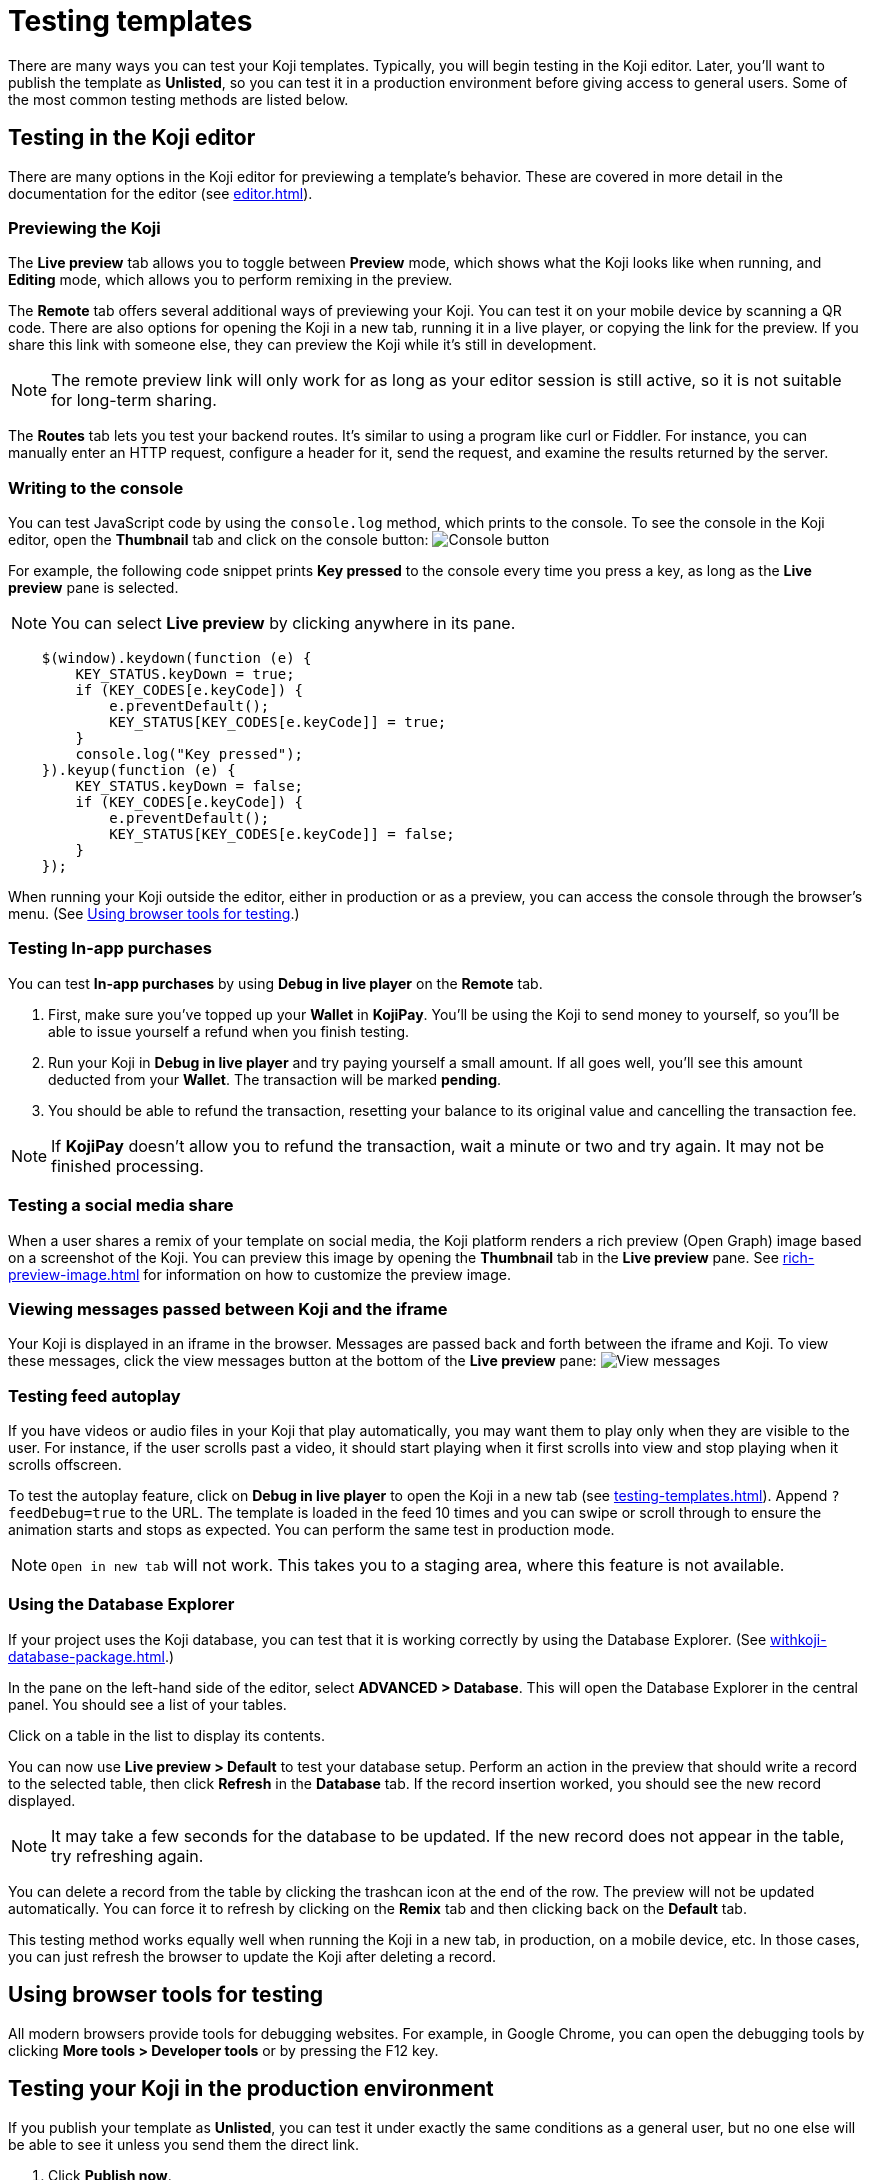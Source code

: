= Testing templates
:page-slug: testing-templates
:page-description: A consolidated resource for methods a developer can use to test templates

There are many ways you can test your Koji templates.
Typically, you will begin testing in the Koji editor.
Later, you'll want to publish the template as *Unlisted*, so you can test it in a production environment before giving access to general users.
Some of the most common testing methods are listed below.

== Testing in the Koji editor

There are many options in the Koji editor for previewing a template's behavior.
These are covered in more detail in the documentation for the editor (see <<editor#>>).

=== Previewing the Koji

The *Live preview* tab allows you to toggle between *Preview* mode, which shows what the Koji looks like when running, and *Editing* mode, which allows you to perform remixing in the preview.

The *Remote* tab offers several additional ways of previewing your Koji.
You can test it on your mobile device by scanning a QR code.
There are also options for opening the Koji in a new tab, running it in a live player, or copying the link for the preview.
If you share this link with someone else, they can preview the Koji while it's still in development.

[NOTE]
The remote preview link will only work for as long as your editor session is still active, so it is not suitable for long-term sharing.

The *Routes* tab lets you test your backend routes.
It's similar to using a program like curl or Fiddler.
For instance, you can manually enter an HTTP request, configure a header for it, send the request, and examine the results returned by the server.

=== Writing to the console

You can test JavaScript code by using the `console.log` method, which prints to the console.
To see the console in the Koji editor, open the *Thumbnail* tab and click on the console button:
image:consoleButton.jpg[Console button]

For example, the following code snippet prints *Key pressed* to the console every time you press a key, as long as the *Live preview* pane is selected.

[NOTE]
You can select *Live preview* by clicking anywhere in its pane.

[source,javascript]
----
    $(window).keydown(function (e) {
        KEY_STATUS.keyDown = true;
        if (KEY_CODES[e.keyCode]) {
            e.preventDefault();
            KEY_STATUS[KEY_CODES[e.keyCode]] = true;
        }
        console.log("Key pressed");
    }).keyup(function (e) {
        KEY_STATUS.keyDown = false;
        if (KEY_CODES[e.keyCode]) {
            e.preventDefault();
            KEY_STATUS[KEY_CODES[e.keyCode]] = false;
        }
    });
----

When running your Koji outside the editor, either in production or as a preview, you can access the console through the browser's menu.
(See <<testing-templates#_using_browser_tools_for_testing,Using browser tools for testing>>.)

=== Testing In-app purchases

You can test *In-app purchases* by using *Debug in live player* on the *Remote* tab.

. First, make sure you've topped up your *Wallet* in *KojiPay*.
You'll be using the Koji to send money to yourself, so you'll be able to issue yourself a refund when you finish testing.

. Run your Koji in *Debug in live player* and try paying yourself a small amount.
If all goes well, you'll see this amount deducted from your *Wallet*.
The transaction will be marked *pending*.

. You should be able to refund the transaction, resetting your balance to its original value and cancelling the transaction fee.

[NOTE]
If *KojiPay* doesn't allow you to refund the transaction, wait a minute or two and try again.
It may not be finished processing.

=== Testing a social media share

When a user shares a remix of your template on social media, the Koji platform renders a rich preview (Open Graph) image based on a screenshot of the Koji. You can preview this image by opening the *Thumbnail* tab in the *Live preview* pane. See <<rich-preview-image#>> for information on how to customize the preview image.

=== Viewing messages passed between Koji and the iframe

Your Koji is displayed in an iframe in the browser.
Messages are passed back and forth between the iframe and Koji.
To view these messages, click the view messages button at the bottom of the *Live preview* pane:
image:messagesButton.jpg[View messages]

=== Testing feed autoplay

If you have videos or audio files in your Koji that play automatically, you may want them to play only when they are visible to the user.
For instance, if the user scrolls past a video, it should start playing when it first scrolls into view and stop playing when it scrolls offscreen.

To test the autoplay feature, click on *Debug in live player* to open the Koji in a new tab (see <<testing-templates#_Previewing _the_Koji)>>). Append `?feedDebug=true` to the URL.
The template is loaded in the feed 10 times and you can swipe or scroll through to ensure the animation starts and stops as expected.
You can perform the same test in production mode.

[NOTE]
`Open in new tab` will not work.
This takes you to a staging area, where this feature is not available.

=== Using the Database Explorer

If your project uses the Koji database, you can test that it is working correctly by using the Database Explorer.
(See <<withkoji-database-package#>>.)

In the pane on the left-hand side of the editor, select *ADVANCED > Database*.
This will open the Database Explorer in the central panel. You should see a list of your tables.

Click on a table in the list to display its contents.

You can now use *Live preview > Default* to test your database setup.
Perform an action in the preview that should write a record to the selected table, then click *Refresh* in the *Database* tab.
If the record insertion worked, you should see the new record displayed.

[NOTE]
It may take a few seconds for the database to be updated.
If the new record does not appear in the table, try refreshing again.

You can delete a record from the table by clicking the trashcan icon at the end of the row.
The preview will not be updated automatically.
You can force it to refresh by clicking on the *Remix* tab and then clicking back on the *Default* tab.

This testing method works equally well when running the Koji in a new tab, in production, on a mobile device, etc.
In those cases, you can just refresh the browser to update the Koji after deleting a record.

== Using browser tools for testing

All modern browsers provide tools for debugging websites.
For example, in Google Chrome, you can open the debugging tools by clicking *More tools > Developer tools* or by pressing the F12 key.

== Testing your Koji in the production environment

If you publish your template as *Unlisted*, you can test it under exactly the same conditions as a general user, but no one else will be able to see it unless you send them the direct link.

. Click *Publish now*.

. Click *Show advanced options* near the bottom of the form.

. Select *Unlisted*.

. Click *Publish* and follow the directions to publish your template.

image::publishUnlisted.jpg[Select *Unlisted*]

When you're ready to give general users access, just unselect the checkbox and republish the template.

